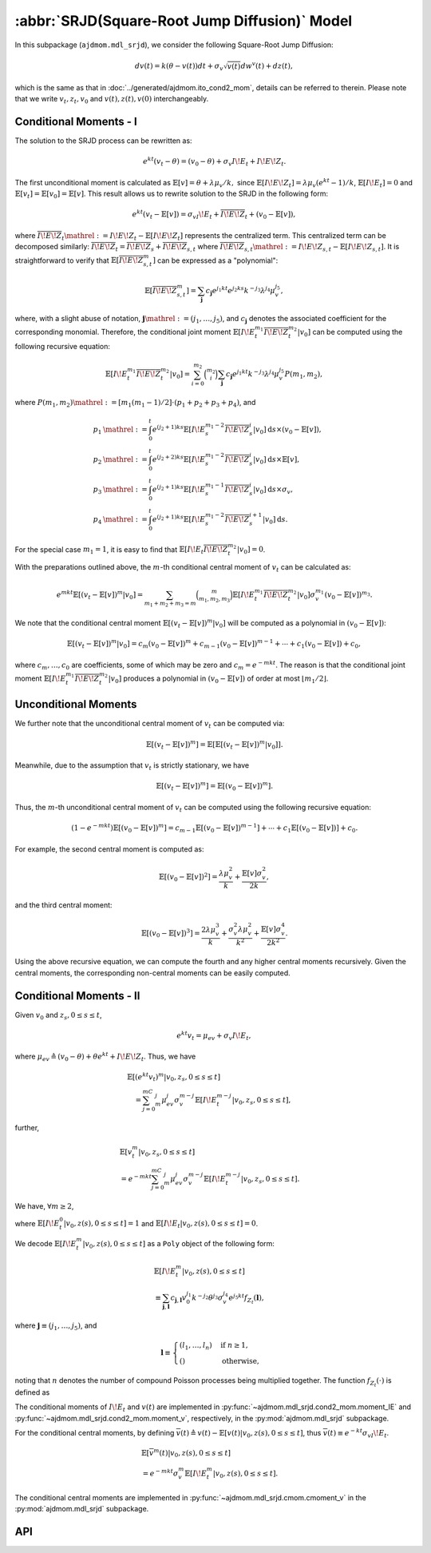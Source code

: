 =====================================================================
:abbr:`SRJD(Square-Root Jump Diffusion)` Model
=====================================================================

In this subpackage (``ajdmom.mdl_srjd``), we consider the following 
Square-Root Jump Diffusion:

.. math::
   
   dv(t) = k(\theta - v(t))dt + \sigma_v\sqrt{v(t)}dw^v(t) + dz(t),
   
which is the same as that in :doc:`../generated/ajdmom.ito_cond2_mom`, details
can be referred to therein.
Please note that
we write :math:`v_t, z_t, v_0` and :math:`v(t), z(t), v(0)` interchangeably.

Conditional Moments - I
========================

The solution to the SRJD process can be rewritten as:

.. math::

   e^{kt}(v_t-\theta) = (v_0-\theta) + \sigma_v I\!E_t + I\!E\!Z_t.

The first unconditional moment is calculated as :math:`\mathbb{E}[v] = \theta + \lambda\mu_v/k,`
since :math:`\mathbb{E}[I\!E\!Z_t] = \lambda\mu_v (e^{kt}-1)/k`, :math:`\mathbb{E}[I\!E_t] = 0`
and :math:`\mathbb{E}[v_t] = \mathbb{E}[v_0] = \mathbb{E}[v]`. This result allows us to rewrite
solution to the SRJD in the following form:

.. math::

   e^{kt}(v_t-\mathbb{E}[v]) = \sigma_vI\!E_t + \overline{I\!E\!Z}_t + (v_0-\mathbb{E}[v]),

where :math:`\overline{I\!E\!Z}_t \mathrel{:=} I\!E\!Z_t - \mathbb{E}[I\!E\!Z_t]` represents
the centralized term. This centralized term can be decomposed similarly:
:math:`\overline{I\!E\!Z}_t = \overline{I\!E\!Z}_{s} + \overline{I\!E\!Z}_{s,t}` where
:math:`\overline{I\!E\!Z}_{s,t} \mathrel{:=} I\!E\!Z_{s,t} - \mathbb{E}[I\!E\!Z_{s,t}]`. It is
straightforward to verify that :math:`\mathbb{E}[\overline{I\!E\!Z}_{s,t}^m]` can be expressed
as a "polynomial":

.. math::

   \mathbb{E}[\overline{I\!E\!Z}_{s,t}^m]
   = \sum_{\boldsymbol{j}} c_{\boldsymbol{j}} e^{j_1kt}e^{j_2ks}k^{-j_3}\lambda^{j_4}\mu_v^{j_5},

where, with a slight abuse of notation, :math:`\boldsymbol{j}\mathrel{:=} (j_1,\dots,j_5)`,
and :math:`c_{\boldsymbol{j}}` denotes the associated coefficient for the corresponding monomial.
Therefore, the conditional joint moment :math:`\mathbb{E}[I\!E_t^{m_1}\overline{I\!E\!Z}_t^{m_2}|v_0]`
can be computed using the following recursive equation:

.. math::

   \mathbb{E}[I\!E_t^{m_1}\overline{I\!E\!Z}_t^{m_2}|v_0]
    = \sum_{i=0}^{m_2}\binom{m_2}{i}\sum_{\boldsymbol{j}}c_{\boldsymbol{j}}
    e^{j_1kt}k^{-j_3}\lambda^{j_4}\mu_v^{j_5}P(m_1,m_2),

where :math:`P(m_1,m_2) \mathrel{:=} [m_1(m_1-1)/2]\cdot(p_1 + p_2 + p_3 + p_4)`, and

.. math::

   \begin{align*}
     p_1 &\mathrel{:=} \int_0^t e^{(j_2+1)ks}\mathbb{E}[I\!E_s^{m_1-2}\overline{I\!E\!Z}_s^i|v_0] \mathrm{d} s \times (v_0-\mathbb{E}[v]),\\
     p_2 &\mathrel{:=} \int_0^t e^{(j_2+2)ks}\mathbb{E}[I\!E_s^{m_1-2}\overline{I\!E\!Z}_s^i|v_0] \mathrm{d} s \times \mathbb{E}[v],\\
     p_3 &\mathrel{:=} \int_0^t e^{(j_2+1)ks}\mathbb{E}[I\!E_s^{m_1-1}\overline{I\!E\!Z}_s^i|v_0] \mathrm{d} s \times \sigma_v,\\
     p_4 &\mathrel{:=} \int_0^t e^{(j_2+1)ks}\mathbb{E}[I\!E_s^{m_1-2}\overline{I\!E\!Z}_s^{i+1}|v_0] \mathrm{d} s.
   \end{align*}

For the special case :math:`m_1=1`, it is easy to find that
:math:`\mathbb{E}[I\!E_t\overline{I\!E\!Z}_t^{m_2}|v_0] = 0`.

With the preparations outlined above, the :math:`m`-th conditional central moment of :math:`v_t`
can be calculated as:

.. math::

   e^{mkt}\mathbb{E}[(v_t-\mathbb{E}[v])^m|v_0]
   = \sum_{m_1+m_2+m_3=m}\binom{m}{m_1,m_2,m_3}\mathbb{E}[I\!E_t^{m_1}
   \overline{I\!E\!Z}_t^{m_2}|v_0]\sigma_v^{m_1}(v_0-\mathbb{E}[v])^{m_3}.

We note that the conditional central moment :math:`\mathbb{E}[(v_t-\mathbb{E}[v])^m|v_0]` will be
computed as a polynomial in :math:`(v_0-\mathbb{E}[v])`:

.. math::

   \mathbb{E}[(v_t-\mathbb{E}[v])^m|v_0]
    = c_m(v_0-\mathbb{E}[v])^m + c_{m-1}(v_0-\mathbb{E}[v])^{m-1} + \cdots + c_1(v_0-\mathbb{E}[v]) + c_0,

where :math:`c_{m},\dots, c_0` are coefficients, some of which may be zero and :math:`c_m = e^{-mkt}`.
The reason is that the conditional joint moment :math:`\mathbb{E}[I\!E_t^{m_1}\overline{I\!E\!Z}_t^{m_2}|v_0]`
produces a polynomial in :math:`(v_0 - \mathbb{E}[v])` of order at most :math:`\lfloor m_1 / 2 \rfloor`.


Unconditional Moments
========================

We further note that the unconditional central moment of :math:`v_t` can be computed via:

.. math::

   \mathbb{E}[(v_t-\mathbb{E}[v])^m] = \mathbb{E}[\mathbb{E}[(v_t-\mathbb{E}[v])^m|v_0]].

Meanwhile, due to the assumption that :math:`v_t` is strictly stationary, we have

.. math::

   \mathbb{E}[(v_t-\mathbb{E}[v])^m] = \mathbb{E}[(v_0-\mathbb{E}[v])^m].

Thus, the :math:`m`-th unconditional central moment of :math:`v_t` can be computed using the following
recursive equation:

.. math::

   (1-e^{-mkt})\mathbb{E}[(v_0-\mathbb{E}[v])^m]
   = c_{m-1}\mathbb{E}[(v_0-\mathbb{E}[v])^{m-1}] + \cdots + c_1\mathbb{E}[(v_0-\mathbb{E}[v])] + c_0.

For example, the second central moment is computed as:

.. math::

   \mathbb{E}[(v_0-\mathbb{E}[v])^2] = \frac{\lambda\mu_v^2}{k} + \frac{\mathbb{E}[v]\sigma_v^2}{2k},

and the third central moment:

.. math::

   \mathbb{E}[(v_0-\mathbb{E}[v])^3]
   = \frac{2\lambda\mu_v^3}{k} + \frac{\sigma_v^2\lambda\mu_v^2}{k^2} + \frac{\mathbb{E}[v]\sigma_v^4}{2k^2}.

Using the above recursive equation, we can compute the fourth and any higher central moments recursively.
Given the central moments, the corresponding non-central moments can be easily computed.


Conditional Moments - II
=========================

Given :math:`v_0` and :math:`z_{s}, 0\le s \le t`,

.. math::
  
  e^{kt}v_t = \mu_{ev} + \sigma_v I\!E_t,

where :math:`\mu_{ev} \triangleq (v_0-\theta) + \theta e^{kt} + I\!E\!Z_t`.
Thus, we have

.. math::
   
   \begin{align*}
   &\mathbb{E}[(e^{kt}v_t)^m|v_0, z_s, 0\le s \le t] \\
   &\quad = \sum_{j=0}^mC_m^j \mu_{ev}^j \sigma_v^{m-j} 
   \mathbb{E}[I\!E_t^{m-j}|v_0, z_s, 0\le s \le t],
   \end{align*}

further,

.. math::
   
   \begin{align*}
   &\mathbb{E}[v_t^m|v_0, z_s, 0\le s \le t] \\
   &= e^{-mkt} \sum_{j=0}^mC_m^j \mu_{ev}^j \sigma_v^{m-j}
   \mathbb{E}[I\!E_t^{m-j}|v_0, z_s, 0\le s \le t].
   \end{align*}

We have, :math:`\forall m \ge 2`,

.. math::
  :label: srjd-IE-moment
  
  \begin{align*}
  &\mathbb{E}[I\!E_t^m|v_0, z(s), 0\le s \le t]\\
  &=  \frac{1}{2}m(m-1)(v_0-\theta)\int_0^te^{ks}\mathbb{E}[I\!E_s^{m-2}
    |v_0, z(s), 0\le s \le t]ds\\
  &\quad + \frac{1}{2}m(m-1)\theta\quad~~~  \int_0^te^{2ks}\mathbb{E}
  [I\!E_s^{m-2}|v_0, z(s), 0\le s \le t]ds\\
  &\quad + \frac{1}{2}m(m-1)\quad~~~ \int_0^t(e^{ks}I\!E\!Z_s)\mathbb{E}
  [I\!E_s^{m-2}|v_0, z(s), 0\le s \le t]ds\\
  &\quad + \frac{1}{2}m(m-1)\sigma_v\quad \int_0^te^{ks}\mathbb{E}
  [I\!E_s^{m-1}|v_0, z(s), 0\le s \le t]ds,
  \end{align*}

where :math:`\mathbb{E}[I\!E_t^0|v_0, z(s), 0\le s \le t] = 1` and
:math:`\mathbb{E}[I\!E_t|v_0, z(s), 0\le s \le t] = 0`.

We decode :math:`\mathbb{E}[I\!E_t^m|v_0, z(s), 0\le s \le t]` as 
a ``Poly`` object of the following form:

.. math::
   
   \begin{align*}
   &\mathbb{E}[I\!E_t^m|v_0, z(s), 0\le s \le t]\\
   &\equiv \sum_{\boldsymbol{j}, \boldsymbol{l}} c_{\boldsymbol{j}, \boldsymbol{l}}
   v_0^{j_1} k^{-j_2} \theta^{j_3} \sigma_v^{j_4} e^{j_5kt} 
   f_{Z_t}(\boldsymbol{l}),
   \end{align*}

where :math:`\boldsymbol{j}\equiv (j_1,\dots,j_5)`, and

.. math::

   \boldsymbol{l}\equiv
   \begin{cases}
    (l_1,\dots,l_n) & \text{if } n \ge 1,\\
    () & \text{otherwise},
   \end{cases}

noting that :math:`n` denotes the number of compound Poisson processes being
multiplied together.
The function :math:`f_{Z_t}(\cdot)` is defined as

.. math::
  :label: fZ_IE

   f_{Z_t}(\boldsymbol{l}) \equiv
   \begin{cases}
   \sum_{i_1=1}^{N(t)}\cdots\sum_{i_n=1}^{N(t)}
   e^{ks_{i_1} + \cdots + ks_{i_n}} J_{i_1}\cdots J_{i_n} \cdot
   e^{l_1 k s_{i_1} + \cdots+ l_{n} k(s_{i_1}\vee\cdots\vee s_{i_n})}
     & \text{if } n \ge 1,\\
   1 & \text{otherwise}.
   \end{cases}

The conditional moments of :math:`I\!E_t` and :math:`v(t)` are implemented
in :py:func:`~ajdmom.mdl_srjd.cond2_mom.moment_IE` and
:py:func:`~ajdmom.mdl_srjd.cond2_mom.moment_v`, respectively, in the
:py:mod:`ajdmom.mdl_srjd` subpackage.

For the conditional central moments, by defining
:math:`\overline{v}(t)\triangleq v(t)-\mathbb{E}[v(t)|v_0, z(s), 0\le s\le t]`,
thus :math:`\overline{v}(t) \equiv e^{-kt}\sigma_vI\!E_t`.

.. math::
   
   \begin{align*}
   &\mathbb{E}[\overline{v}^m(t)|v_0, z(s), 0\le s\le t]\\
   &= e^{-mkt}\sigma_v^m \mathbb{E}[I\!E_t^m|v_0, z(s), 0\le s\le t].
   \end{align*}

The conditional central moments are implemented in 
:py:func:`~ajdmom.mdl_srjd.cmom.cmoment_v` in the
:py:mod:`ajdmom.mdl_srjd` subpackage.


API
====

.. autosummary::
  :toctree: generated
   
   ajdmom.mdl_srjd.mom
   ajdmom.mdl_srjd.cmom
   ajdmom.mdl_srjd.cond_mom
   ajdmom.mdl_srjd.cond_cmom
   ajdmom.mdl_srjd.cond2_mom
   ajdmom.mdl_srjd.cond2_cmom
